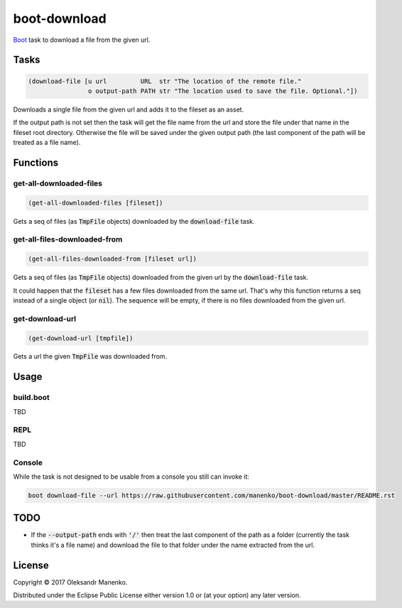 =============
boot-download
=============

|clojars|  |license|

`Boot`_ task to download a file from the given url.

-----
Tasks
-----

.. code-block:: clojure

   (download-file [u url         URL  str "The location of the remote file."
                   o output-path PATH str "The location used to save the file. Optional."])

Downloads a single file from the given url and adds it to the fileset
as an asset.

If the output path is not set then the task will get the file name from the url
and store the file under that name in the fileset root directory. Otherwise the
file will be saved under the given output path (the last component of the path
will be treated as a file name).

---------
Functions
---------

~~~~~~~~~~~~~~~~~~~~~~~~
get-all-downloaded-files
~~~~~~~~~~~~~~~~~~~~~~~~

.. code-block:: clojure

   (get-all-downloaded-files [fileset])

Gets a seq of files (as :code:`TmpFile` objects) downloaded by the
:code:`download-file` task.

~~~~~~~~~~~~~~~~~~~~~~~~~~~~~
get-all-files-downloaded-from
~~~~~~~~~~~~~~~~~~~~~~~~~~~~~

.. code-block:: clojure

   (get-all-files-downloaded-from [fileset url])

Gets a seq of files (as :code:`TmpFile` objects) downloaded from the
given url by the :code:`download-file` task.

It could happen that the :code:`fileset` has a few files downloaded
from the same url. That's why this function returns a seq instead of a
single object (or :code:`nil`). The sequence will be empty, if there
is no files downloaded from the given url.

~~~~~~~~~~~~~~~~
get-download-url
~~~~~~~~~~~~~~~~

.. code-block:: clojure

   (get-download-url [tmpfile])

Gets a url the given :code:`TmpFile` was downloaded from.


-----
Usage
-----

~~~~~~~~~~
build.boot
~~~~~~~~~~

TBD

~~~~
REPL
~~~~

TBD

~~~~~~~
Console
~~~~~~~

While the task is not designed to be usable from a console you still can invoke it:

.. code-block:: text

    boot download-file --url https://raw.githubusercontent.com/manenko/boot-download/master/README.rst


----
TODO
----

* If the :code:`--output-path` ends with :code:`'/'` then treat the last
  component of the path as a folder (currently the task thinks it's a file name)
  and download the file to that folder under the name extracted from the url.

-------
License
-------

Copyright © 2017 Oleksandr Manenko.

Distributed under the Eclipse Public License either version 1.0 or (at your option) any later version.

.. _Boot: https://github.com/boot-clj/boot

.. |clojars| image:: https://img.shields.io/clojars/v/manenko/boot-download.svg
    :alt: Clojars
    :scale: 100%
    :target: https://clojars.org/manenko/boot-download

.. |license| image:: https://img.shields.io/badge/License-EPL%201.0-red.svg
    :alt: License: EPL-1.0
    :scale: 100%
    :target: https://opensource.org/licenses/EPL-1.0
